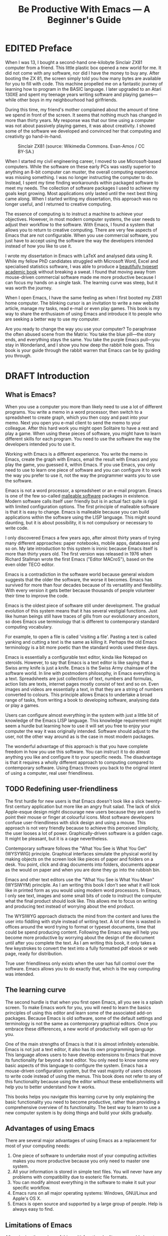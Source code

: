 #+TITLE: Be Productive With Emacs --- A Beginner's Guide
#+LaTeX_CLASS: ebook
#+PROPERTY: header-args :results silent
#+TODO: TODO(t) DRAFT(d) EDITED(e) | FINAL(f)
#+OPTIONS: todo:nil

* EDITED Preface
When I was 13, I bought a second-hand one-kilobyte Sinclair ZX81 computer from a friend. This little plastic box opened a new world for me. It did not come with any software, nor did I have the money to buy any. After booting the ZX 81, the screen simply told you how many bytes are available for you to fill with code. This machine propelled me on a fantastic journey of learning how to program in the BASIC language. I later upgraded to an Atari 130XE and spent my teenage years writing software and playing games---while other boys in my neighbourhood had girlfriends. 

During this time, my friend's mother complained about the amount of time we spend in front of the screen. It seems that nothing much has changed in more than thirty years. My response was that our time using a computer was not about passively playing games, it was about creativity. I showed some of the software we developed and convinced her that computing and creativity go hand-in-hand.

#+caption: Sinclair ZX81 (source: Wikimedia Commons. Evan-Amos / CC BY-SA.)
[[file:https://upload.wikimedia.org/wikipedia/commons/thumb/8/8c/Sinclair-ZX81.jpg/512px-Sinclair-ZX81.jpg]]

When I started my civil engineering career, I moved to use Microsoft-based computers. While the software on these early PCs was vastly superior to anything an 8-bit computer can muster, the overall computing experience was missing something. I was no longer instructing the computer to do. Instead, I spent my time finding workarounds within packaged software to meet my needs. The collection of software packages I used to achieve my goals kept growing. Most applications only lasted until the next best thing came along. When I started writing my dissertation, this approach was no longer useful, and I returned to creative computing.

The essence of computing is to instruct a machine to achieve your objectives.  However, in most modern computer systems, the user needs to adjust their workflow to the software. With Emacs, I found a system that allows you to return to creative computing. There are very few aspects of Emacs that are not configurable. When you use commercial software, you just have to accept using the software the way the developers intended instead of how you like to use it.

I wrote my dissertation in Emacs with \LaTeX and analysed data using R. While my fellow PhD candidates struggled with Microsoft Word, Excel and specialised statistics software, I was able to produce a [[http://hdl.handle.net/1959.9/561679][beautifully typeset academic book]] without breaking a sweat. I found that moving away from mouse-driven commercial software made me more productive because I can focus my hands on a single task. The learning curve was steep, but it was worth the journey.

When I open Emacs, I have the same feeling as when I first booted my ZX81 home computer. The blinking cursor is an invitation to write a new website article, manage my tasks, read e-mail or even play games. This book is my way to share the enthusiasm of using Emacs and introduce it to people who are seeking a better way to use my computer.

Are you ready to change the way you use your computer? To paraphrase the often abused scene from the Matrix: You take the blue pill---the story ends, and everything stays the same. You take the purple Emacs pull---you stay in Wonderland, and I show you how deep the rabbit hole goes. This book is your guide through the rabbit warren that Emacs can be by guiding you through. 
* DRAFT Introduction
** What is Emacs?
When you use a computer you more than likely need to use a lot of different programs. You write a memo in a word processor, then switch to a spreadsheet to create graph, which you then copy and past into your memo. Next you open you e-mail client to send the memo to your colleague. After this hard work you might open Solitaire to have a rest and play a game. When using these pieces of software, you might have to learn different skills for each program. You need to use the software the way the developers intended you to use it.

Working with Emacs is a different experience. You write the memo in Emacs, create the graph with Emacs, email the result with Emacs and you play the game, you guessed it, within Emacs. If you use Emacs, you only need to use to learn one piece of software and you can configure it to work the way you prefer to use it, not the way the programmer wants you to use the software.

Emacs is not a word processor, a spreadsheet or an e-mail program. Emacs is one of the few so-called [[https://malleable.systems/blog/2020/04/01/the-most-successful-malleable-system-in-history/][malleable software]] packages in existence. Modern software calls itself user friendly but is in actual fact quite is rigid with limited configuration options. The first principle of malleable software is that it is easy to change. Emacs is malleable because you can build applications within the software using the LISP language. This might sound daunting, but it is about possibility, it is not compulsory or necessary to write code.

I only discovered Emacs a few years ago, after almost thirty years of trying many different approaches: paper notebooks, mobile apps, databases and so on. My late introduction to this system is ironic because Emacs itself is more than thirty years old. The first version was released in 1976 when Richard Stallman wrote the first Emacs ("Editor MACroS"), based on the even older TECO editor.

Emacs is a contradiction in the software world because general wisdom suggests that the older the software, the worse it becomes. Emacs has survived for more than four decades because of its versatility and flexibility. With every version it gets better because thousands of people volunteer their time to improve the code.

Emacs is the oldest piece of software still under development. The gradual evolution of this system means that it has several vestigial functions. Just like human beings still have traces of gills from our evolutionary ancestors, so does Emacs use terminology that is different to contemporary standard computing vocabulary.

For example, to open a file is called 'visiting a file'. Pasting a text is called yanking and cutting a text is the same as killing it. Perhaps the old Emacs terminology is a bit more poetic than the standard words used these days.

Emacs is essentially a configurable text editor, kinda like Notepad on steroids. However, to say that Emacs is a text editor is like saying that a Swiss army knife is just a knife. Emacs is the Swiss Army chainsaw of the software world. In line with postmodern philosophy, in Emacs everything is a text. Spreadsheets are just collections of text, numbers and formulas, action lists are texts, internet pages mostly consist of text and so on. Even images and videos are essentially a text, in that they are a string of numbers converted to colours. This principle allows Emacs to undertake a broad range of tasks, from writing a book to developing software, analysing data or play a games.

Users can configure almost everything in the system with just a little bit of knowledge of the Emacs LISP language. This knowledge requirement might seem a hurdle but learning how to use it will set you free to enjoy your computer the way it was originally intended. Software should adjust to the user, not the other way around as is the case in most modern packages.

The wonderful advantage of this approach is that you have complete freedom in how you use this software. You can instruct it to do almost anything you like and configure it to your specific needs. The disadvantage is that it requires a wholly different approach to computing compared to contemporary software. Using Emacs throws you back to the original intent of using a computer, real user friendliness.
** TODO Redefining user-friendliness
The first hurdle for new users is that Emacs doesn't look like a slick twenty-first century application but more like an angry fruit salad. The lack of slick Apple-esque design might discourage new users because they are used to point their mouse or finger at colourful icons. Most software developers confuse user-friendliness with slick design and using a mouse. This approach is not very friendly because to achieve this perceived simplicity, the user looses a lot of power. Graphically-driven software is a golden cage. It might be pleasant, but it is a cage nevertheless.

Contemporary software follows the "What You See is What You Get" (WYSYWIG) principle. Graphical interfaces simulate the physical world by making objects on the screen look like pieces of paper and folders on a desk. You point, click and drag documents into folders, documents appear as the would on paper and when you are done they go into the rubbish bin.

Emacs and other text editors use the "What You See is What You Mean" (WYSIWYM) principle. As I am writing this book I don't see what it will look like in printed form as you would using modern word processors. In Emacs, I only see text, images and some small bits of code to instruct the computer what the final product should look like. This allows me to focus on writing and producing text instead of worrying about the end product.

The WYSIWYG approach distracts the mind from the content and lures the user into fiddling with style instead of writing text. A lot of time is wasted in offices around the word trying to format or typeset documents, time that could be spend producing content. Following the Emacs way will help you become more productive by worrying about the design of the document until after you complete the text. As I am writing this book, it only takes a few keystrokes to convert the text into a fully formatted pdf ebook or web page, ready for distribution.

True user friendliness only exists when the user has full control over the software. Emacs allows you to do exactly that, which is the way computing was intended.
** The learning curve
The second hurdle is that when you first open Emacs, all you see is a splash screen. To make Emacs work for you, you will need to learn the basics principles of using this editor and learn some of the associated add-on packages. Because Emacs is old software, some of the default settings and terminology is not the same as contemporary graphical editors. Once you embrace these differences, a new world of productivity will open up for you.

One of the main strengths of Emacs is that it is almost infinitely extensible. Emacs is not just a text editor, it also has its own programming language. This language allows users to have develop extensions to Emacs that move its functionality far beyond a text editor. You only need to know some very basic aspects of this language to configure the system. Emacs has a mouse-driven configuration system, but the vast majority of users chooses to write code instead of using the menus. This book does not refer to any of this functionality because using the editor without these embellishments will help you to better understand how it works.

This books helps you navigate this learning curve by only explaining the basic functionality you need to become productive, rather than providing a comprehensive overview of its functionality. The best way to learn to use a new computer system is by doing things and build your skills gradually.
** Advantages of using Emacs
There are several major advantages of using Emacs as a replacement for most of your computing needs:
1. One piece of software to undertake most of your computing activities makes you more productive because you only need to master one system.
2. All your information is stored in simple text files. You will never have any problems with compatibility due to esoteric file formats.
3. You can modify almost everything in the software to make it suit your specific workflow.
4. Emacs runs on all major operating systems: Windows, GNU/Linux and Apple's OS X.
5. Emacs is open source and supported by a large group of people. Help is always easy to find.
** Limitations of Emacs
After singing the praises of this multi-functional editor you would almost think that Emacs is the omnipotent god of software. As a matter of fact, some people have established the [[http://emacs.nu/][Church of Emacs]] as a mock religion to express their administration for the software.

Being a text editor, opportunities to create graphics in Emacs are limited. You can display images and integrate them with text, but Emacs has limited functionality to create or modify graphical files. If you need to create or edit images, then perhaps you should consider using GIMP (GNU Image Manipulation Program). Video content is unsupported and cannot be easily integrated with the text, other than hyperlinks to a file or web page.

Second disadvantage is that Emacs does not have a fully-operational web browser. There are packages to surf the web within Emacs, but they are quite limited in functionality.
** This Book
This book discusses how to use Emacs for almost everything except writing code. Although historically Emacs is a code editor and is still mainly used for this activity, it has evolved into a complete productivity platform. 

This book aims to be more than merely a manual on how to use Emacs as it also provides some advice on how to do these tasks. The text in this book is most certainly opinionated because it generally only discusses one method to achieve a certain task. Being malleable software there is almost always more than one way to achieve the same outcome.

The structure of this book is different to typical books about software. The chapters in this book describe how to undertake various tasks, such as writing prose, analyse numbers, publish ebooks and so on. Most books about software simply explain the functionality with some examples. The approach in this book will get you started faster and will hopefully quell the myth that Emacs is hard to learn.

The approach taken in this book is to use the vanilla GNU Emacs version with minimal modification. This approach helps to fully understand how Emacs works.
* DRAFT Getting Started
Before you can start create your new website, books, software, poetry or whatever else your creative mind wants to achieve, you need to understand some of the basic principles. This chapter introduces some basic terminology and skills you need to know to enjoy the remainder of the book.
** Installing Emacs
Emacs is available for the three most common desktop operating systems, Linux, Windows and OS X. Each of these systems uses different methods to install the software. The descriptions below get you started with installing Emacs.
*** Windows
*** Apple OS X
David Caldwell maintains the Emcas for OS X version.
*** GNU/Linux
All major Linux distributions contain a version of Emacs which you can install the same way you install all other software. In most Linux distributions, simply use the provided software installer and search for Emacs. 
*** Chromebook
The Google Chromebook computers are Linux computers in disguise. The latest version of the Chrome operating system can run Linux applications. Go to settings and activate Linux to start the installation process. You can install Emacs by typing =sudo apt-get install emacs25= in the command prompt.
*** Emacs versions
Given it malleability, there is no one version of Emacs. Spacemacs and Doom Emacs are popular versions that provide the user with a pre-configured experience. This book uses the plain vanilla GNU Emacs version 26.3 as a starting point.
** First steps
Let's start Emacs and delve into your new computing environment with some examples. Open your new Emacs installation and follow along. When Emacs opens for the first time, you are greeted by a splash screen. This screen gives access to a tutorial, a guided tour and the manual. You can follow these links at your leisure.

#+caption: The opening window of an un-configured Emacs.
[[file:https://upload.wikimedia.org/wikipedia/commons/b/b3/GNU_Emacs_26.2_screenshot.png]]

You can remove the splash screen by pressing =q=, which will take you to the scratch buffer. A buffer is a text that resides in the computer's memory. The scratch buffer is your personal scratch pad, which is enabled by default. This buffer is not automatically saved so only use it for taking temporary notes. The scratch buffer is wiped whenever you close Emacs, no questions asked. Emacs creates this buffer by default and it is always available as you cannot have no open buffer.

To find our what version you are using, open Emacs type =M-x emacs-version= and the result is visible in the minibuffer. This line is your first LISP command. To run this command press the Alt and x keys (command key on Apple), then type =emacs-version= and hit enter. The mini buffer at the bottom of the Emacs frame will show the result. The mini-buffer is the place where Emacs provides you feedback. If the version of your Emacs is lower than 26.3, then I suggest you upgrade your system because some of the functionality in this book might be different to how your system works.

The Alt key is called the meta key because when Emacs was first developed, keyboards were different. On Emacs documentation this is noted as =M= (meta) and =M-x= means you press the meta key and then the 'x' key. The remainder of the book uses this notation to indicate pressing the alt key. 

When you enter control x and then control f, you can open or create a file. In Emacs lingo this command is written as =C-x C-f= The mini buffer will now show the words =Find file: ~/= . In Emacs language, opening or creating a file is called 'finding' a file. This sequence of keys, called a key binding, will run the =find-file= function. This function either opens an existing file into a buffer, or it will create a new file and associated empty buffer. You can also type =M-x= and enter =find-file= to achieve the same result.

A buffer is the location where Emacs displays the text you are working on. An Emacs session can contain many buffers. In my workflow, I almost never close a buffer, so all my current projects are always available at my fingertips.

These are the two basic ways to ask Emacs to do something. You either execute a function with =M-x= and type the name of the function, or you can use a keyboard shortcut, such as =C-x C-f=. Later in the book you will learn how to create and change keyboard shortcuts.
** Configuring Emacs
There is no user who uses Emacs without changing the configuration. The biggest problem with Emacs is that some of the default settings can be a disincentive to use this powerful software. This section explains the basic principles of configuring Emacs. Throughout this book, you will learn new ways to configure this system so you can build your personal setup step by step.

Let assume you want to prevent the splash screen from appearing next time you start. To achieve this , you need to modify the 'init file'. This file, named =init.el= is located in the =.emacs.d= folder and it is the central configuration file that turns Emacs into your bespoke personal digital assistant. Emacs creates this folder when you first start it as a place to store configuration data. 

Emacs also recognises other files as the init file. Many books and websites refer to the =.emacs= file in your home folder. Using the =init.el= file in your =.emacs.d= folder is the preferred method because it keeps all your Emacs configuration in one location.

To create a new init file, type =C-x C-f= and enter =.emacs.d/init.el= in the mini buffer at the bottom of the screen and hit enter. If this file already exists, then Emacs will open it. If this file does not exist, then Emacs will create an empty buffer.

The init file is written in the Emacs LISP language. You will need some rudimentary skills in this language to optimise the configuration, which you will learn as you read this book. If you like to never see the splash screen again when you start Emacs, then write the following lines in your newly created file:

#+BEGIN_SRC emacs-lisp
;; Emacs configuration file

;; Hide splash screen
(setq inhibit-startup-screen t)
#+END_SRC

The first two lines start with two colons which means that these lines are comments to help the reader understand what comes next. Emacs does not execute lines. The second line is Elisp code to inhibit the startup screen from showing. This code sets (=setq=) the variable =inhibit-startup-screen= to true (=t=). If you do want show this screen then set the variable to =nil=. This is one of the quirky aspects of Emacs LISP as you might expect the opposite of true to be false. 

Save the file with the =save-buffer= function (=C-x C-s=) and you are done. To exit Emacs you run the =exit-emacs=  function with the =C-x C-c= shortcut. The next time you start Emacs the splash screen will no longer appear. You have just taken your first step into developing your personal Emacs configuration file.

Your init file will steadily grow as the ultimate form of computing self-expression. Many Emacs users share their init files on the Internet to show other users how they make their software work for them. Copying and pasting snippets from these shared resources is a productive way to quickly learn to use Emacs.

Several authors have published starter kits with complex prefabricated init files for beginners. While these starter kits sound like a great idea, it is best to create your own configuration step-by-step so you fully understand what is inside it. This book teaches you how to create an init file one step at a time.
** Play Emacs like an instrument
A main hurdle for the casual user is that to use Emacs effectively, you need to memorise the many keyboard shortcuts and commands. The vast majority of functions are available through a menu structure that can be accessed with a mouse, but most experienced Emacs users prefer to use the keyboard shortcuts. 

Using the keyboard is a much faster and more versatile way to instruct your computer what you want it to do. Minimising the amount of time you use your mouse is also reduces the risk or Repetitive Strain Injury. Emacs can, by the way, be controlled with a mouse as it does have drop-down menus by default. This book will, however, encourage purely keyboard-driven operations.

For modern computer users it might seem strange to ditch the mouse, but there are some great advantages to use the keyboard over the point-and-click method. If your hands don't have to move away from the keyboard to grab the mouse and find the appropriate icon, you will be a lot more productive. After only a short while, the complex keyboard shortcuts will become part of your muscle memory, allowing you to very quickly produce your creative content.

Emacs is so old that it was used in a time when keyboards did not have arrow keys. Also functionality, such as copying, cutting, pasting and undo work different to what the average computer user is used to. As most users are accustomed to using arrow keys to move around and select text, use control Z to undo, control C to copy and so on. Most software uses these keyboard shortcuts as it is a standard set by IBM in 1987. Emacs existed before the Common User Access (CUA), so it has its own conventions.

If you like to enable CUA-mode, then add the following line to your init file. You can run all lines in the init file with =M-x eval-buffer=, so you don't have to restart Emacs. 

#+begin_src emacs-lisp
;; CUA mode
(cua-mode t)
#+end_src

While you can instruct Emacs to enable CUA-mode, it is best to learn to write text the Emacs way because it provides additional functionality. When I first started using Emacs, it was the first option I enabled. It will, however, conflict with some other Emacs functions. I also found that taking the effort to learning the original Emacs copy, cut, paste and undo functions will provide you with greater powers. More about this in the next chapter.

Probably the most important keyboard shortcut to learn is =C-g=, which quits whatever you are doing. You can also hit the =ESC= key three times to escape from a wrong command.

The message of this section is to embrace the keyboard way of doing things. It will make you  more productive and gives you perfect control over your system. In the words of Swiss Buddhist monk Alain M. Lafon, working with Emacs is like playing an instrument. Learning about keyboard shortcuts is like learning chords. It will sound a bit clunky at start, but after some practice you will become a virtuoso.
** Buffers and files
All texts that you create with Emacs are stored in buffers, which you can store as a file. Emacs buffers and files are related but yet they are separate entities. A buffer can become a file and a file can become a buffer.

This cryptic statement basically means that you work in buffers, which are unsaved files.

In Emacs language,

When Emacs open a file it is stored in a buffer.
** Frames and Windows
When you open Emacs without any configuration, it will display a single window within a frame. This terminology is the reverse of other software and is one of the many vestigial words in the Emacs vocabulary.

You can change the number of windows and their configuration in a frame with three basic keyboard shortcuts:
- =C-x 1=: Maximises the current window.
- =C-x 2=: Split the current window horizontally in half
- =C-x 3=: Split the current window vertically in half

When, for example executing these three commands in succession, the frame will have three windows with all the same buffer. Two windows side by side, on top of a wider window on the bottom. To remove the active windows, use the =C-x 0= shortcut. If you add this to the previous sequence, your screen will now be spilt horizontally in half. You can keep splitting windows until they become to small o display information.

To move between windows, use the =C-x o= key binding. This will move the cursor in clockwise fashion around the windows. This can be a bit clumsy if you use a lot of open windows.

This functionality is further discussed in the later chapters to show how you can configure your screen top optimise productivity.
** Package Repositories
The real power from using Emacs comes from the thousands of packages that are available to extend its functionality.
*** ELPA
GNU ELPA is the official GNU Emacs package repository. It's the only one enabled by default, which means that it has the greatest reach. At the same time, submitting a package there is a bit of a hassle and requires an FSF copyright assignment, which means it has a relatively limited selection of packages.[REWRITE]

*** MELPA (Milkypostman’s Emacs Lisp Package Archive)
#+BEGIN_SRC emacs-lisp

#+END_SRC
*** GitHub
** Themes
Personal tastes are beyond disputation, especially concerning colours. When it comes to working on a computer, some people like dark background while other people prefer the more common light background. To change a theme in Emacs

When you type =M-x customize-themes=, Emacs switches to a buffer named *Custom Themes*. From there you can select a theme and hit enter to use it in your current session. If you like your chosen theme, then type =C-x C-s= to save it to your configuration file.

Emacs ships with several pre-installed themes. If you like to test different ones, you can download them from the various package repositories or GitHub.
** Org Mode
Just like many other Open Source packages, such as $/LaTeX$ and R, a massive library of packages is available to help you being productive. Although Apple is credited for inventing the App Store, it was really developed by open source communities.

One of the most often used packages is Org Mode. This Emacs extension helps you to manage your projects and actions and is a great text editor to develop a personal Wiki, write papers and books or websites. Much of the content of this book revolves around Org Mode.

Now that you have completed this dry chapter, you can reward yourself with a game of Tetris. Type =M-x tetris= to have some fun and see how Emacs can also become a productivity drain.
* TODO Getting Things Done
:NOTES:
- [[https://emacs.cafe/emacs/orgmode/gtd/2017/06/30/orgmode-gtd.html][Orgmode for GTD]]
- Scheduling a task to a date is to commit your recalcitrant future self.
- [[https://karl-voit.at/2020/01/20/start-using-orgmode/][UOMF: How to Start With Emacs Org Mode]]
:END:
** The Quest for Productivity
Methods to increase your productivity a dime-a-dozen on the internet. In our time poor world, everybody seems to want to cram more stuff into their day. Judging by the abundant literature, you can become so productive that "getting things done" only takes a "four hour work week". We achieve these almost magical powers by learning from the "habits of highly effective people" who seem to "eat frogs" for breakfast. A whole library of books with advice on how to get more from your time are published each year. In the wake of all this great advice, developers release a plethora of software to help you become more productive. From software behemoths such as Microsoft's OneNote to mobile apps such as Todoist, the market is saturated with solutions.

In spite of this bonanza of books and apps to increase your productivity, everybody is still looking for the one killer method that will solve all your problems. On social media networks, people often discuss their quest for a more productive life. These discussions revolve around either the perfect method or the perfect applications.

The ongoing quest for the perfect application is a big productivity sink because learning new software and moving your information from one to the another system does not make you productive. Just like many other people, I have wasted a lot of time thinking about productivity and trying various methods and apps, rather than just getting hings done. The biggest secret to getting things done is to simply buckle yourself in and do them. Remember, creative geniuses such as Rembrandt, Newton or Frank Zappa never used productivity hacks or software to manage their time.

This is a slightly unfair statement because productivity in the twenty-first century is very much related to creating digital products in the form of software, text, music and film. Using software to manage your creative process is therefore an essential part of the contemporary creative process.

The good news is that your search for the killer app is over as soon as you start using Emacs. This book explains how to use this amazing piece of software in the most simple terms. This book is essentially a journal of my journey into the world of Emacs. When I started to learn how to use this software, I documented what I learnt as I progressed, which eventually became the content of this book. This book is an example of what Emacs can do as it is written, designed and typeset in Emacs, using the Org Mode and \laTeX packages.

The majority of Emacs users are software developers and a lot of literature about this software is written from this perspective. This book is written from a more generic perspective and is suitable for anyone who wants to find a solution to manage their projects and write websites, articles or books.

This book also is different to other Emacs books because it does not focus on functionality but on outcomes. Whenever I read traditional computing books it takes me a while to put what I have learned in practice because these books often just provide lists of functions you can perform with the software. This chapters in this book start with goal and then explain how to achieve this with Emacs. Reading this book teaches you enough to start writing articles and books, manage projects and actions and undertake other creative projects.

This balisook is not a comprehensive manual of Emacs but an opinionated description of how to achieve a series of tasks. The text in this book is opinionated because it describes only one or two ways of achieving each objective. The flexible nature of Emacs provides many ways to achieve the same thing. This freedom is both a strength and a weakness. This book aims to shorten the learning curve as much as possible so that you can become creative and productive. If after reading this book you like to know more detail, then I highly recommend you read other books such as /Learning GNU Emacs/ by Debra Cameron, /Mastering Emacs/ by Mickey Petersen or the built-in Emacs manual.

Emacs is one of the most versatile pieces of software imaginable. When you work with Emacs you literally have everything you need at your fingertips. Some users jokingly state that their operating system is merely a means to be able to use Emacs. The multi-functional design of Emacs comes at a price. The learning curve is steep and there are limited graphical interfaces. Once you conquer these hurdles, a world of productivity and computing bliss awaits. This book aims to make it as easy as possible for you to enter into the Emacs universe and start using your computer the way it was intended.

** The Productivity Quest
The quest to become more productive has become a popular past time. Millions of people around the world struggle with the demands of life in the twenty-first century and they constantly look for ways to cram more activities into their day. Self-proclaimed productivity gurus have published piles of popular books about methods to get more done in your limited available time.

All these methods boil down to three basic principles: set a goal, define the actions to achieve that goal and undertake these actions. These principles might sound simplistic, but it is the basic truth. The plethora of methods merely discuss different ways on how to manage these three steps effectively and efficiently. A central theme of these methods are means to process the enormous amount of information that people are exposed to every day.

In the slipstream of the productivity gurus, software developers have released many apps to manage the information stream of our daily lives. The internet contains many stories about people who moved from one application to the next, in search of the perfect way to manage their projects and tasks. I was one of those people, until I started using Emacs.

Org Mode is an ideal system to help you getting things done. The Org Mode package not only allows you to write prose and code, it is an excellent tool to manage projects, actions and diaries. As with any other Emacs package, it provides virtually unlimited freedom to implement your favourite method to get stuff done. This chapter shows how to use Org Mode to manage your projects and tasks, loosely based on David Allen's /Getting Things Done/ (GTD) method. David Allen describes iterative five steps to become more productive:

1. /Capture/: Empty your mind
2. /Clarify/: Describe what it all means
3. /Organise/ Place it where it belongs
4. /Reflect/: Reflect on your progress
5. /Engage/: Take action
** Capture: Empty your mind
One of the reasons we are often not as productive as we like is because our minds are filled with issues. When our brain is full of thoughts about what we should be doing, we start to worry about how busy we are instead of doing the thing we need to do. David Allen says that "Our minds are for having ideas, not for holding them".

Before the invention of writing, people used to remember everything. People in these, by definition, prehistoric cultures memorised sacred texts and epic poems such as the Iliad or the Maharabata. Their memory was aided by turning these texts into songs. Australian Aboriginals until recently used complex songs to remember their mythology and knowledge of the world. Remembering songs is much easier than any other text. Think about how many song lyrics you can remember flawlessly but struggle to keep a shopping list in your mind.

David Allen is right when he said that the mind is for having ideas. The age of writing has freed our minds from being a storehouse of factual knowledge to a creative machine. The development of humanity accelerated when writing allowed people to free their mind from facts and use that brainpower for creating new ideas.

The first step to getting things done is to empty your mind. This is not a Buddhism-inspired quest for enlightenment, but a simple technique to help you focus. A brain only has a limited capacity as we can only have one thought at a time. When your brain is full of thoughts about what you should be doing, creative and productive thoughts are suppressed. The other problem with keeping ideas in your head is the risk that they will disappear. I am sure you all recognise the experience of having the most wonderful idea when enjoying your morning shower, but half an hour later you are unable to recall your gem. This section explains how to download your brain into Emacs so that you can convert this information in a powerful project management tool.

Start the process by creating a new Org file (=C-x f=) and give it a recognisable name. Any file name is fine, as long as it ends in =.org=. Start each item with one asterisk and write whatever it is you need to do soon, in the near future or something you would like to do in the future. 

As you write your list, include everything you can think about. From the simplest task to your life's most ambitious goal. Don't worry about structure or order, you will organise this list into a usable form later. The main point is to get this information out of our head and into Org Mode. The first part of your list might look something like this:

#+begin_src org
\* Pay phone bill
\* Write a book about Emacs
\* Book summer holiday
\* Pay gass bill
\* Learn Latin
\* And so on ...
#+end_src

For the next twenty-five minutes, focus only on this task and write down everything that is in your head. Don't multitask and give this activity your undivided attention. Multitasking is the enemy of productivity because our brains can only focus on one intellectual activity at a time. The fact that magicians can so easily fool people illustrates why multitasking is a fool's errand. Perhaps listen to some instrumental music to keep you focused.

Don't spend any time thinking about these tasks. Don't worry about when you'll need to do it or in what order they need to be done just yet. Ensure that your mind is empty by the time you complete your list. If the list only has about a dozen items, then your list is not complete. For most people, fifty actionable items, projects and fuzzy goals are not unusual. If you are overwhelmed by the list then don't shoot the messenger as it merely reflects your life. If it takes you longer than twenty five minutes to empty your mind, then take a five minute break and start again.
*** Org Capture
Once you have completed 

Imagine you are in a boring meeting and are wading through your emails to make the most of your time. You keep your auditory system trained on what is being said and every now and then something interesting needs to be noted down. With most computer system taking note while you are doing something else would require several steps.

With Emacs you can take notes without loosing your train of thought. You hit =C-c c= and the Org Capture buffer appears. You take the note, store it and continue with responding to your emails without much hassle.

The Org Capture functionality is without doubt one of the most productive functions that comes shipped with Emacs.  org Capture functionality is extensive and this section only explains a very basic use case. In the [[Getting Things Done]] chapter adds some more use cases.

-> Shopping list
** Clarify: Process what it all means
You'll notice that some tasks are simple quick wins, like paying a bill, while others require you to undertake a whole range of smaller tasks, such as writing a book. These larger tasks are projects and will need to be broken down in smaller tasks at a later stage.
*** Structure
*** Keywords
Org mode can assign keywords, such as TODO or DONE to each heading. To assign a keyword, press =S-left= or =S-right= to cycle through the workflow. This functionality causes Org Mode to block selecting text with the shift and arrow keys as defined in the Common user Access. You can also change the keyword with =C-c C-t=.

The list of keywords defaults to TODO and DONE but you can add your own sequence of keywords to your liking. You can set this sequence for the current buffer or for all Org Mode files by default.

You can set your workflow to, for example: TODO, WAITING, DONE, CANCELLED. When writing a book, I set my keywords to TODO, DRAFT, EDITED and FINAL. Any workflow is possible. The keywords are traditionally written in capitals, but that is not a requirement.

To set the keywords for the current buffer, add a line that starts with =#+TODO:= to the top of the buffer, followed by the keywords. Press =C-c C-c= to activate this setting. This is the line I use when I write a book or article: =#+TODO: TODO(t) DRAFT(d) EDITED(e) | FINAL(f)=.

The letters between parenthesis are shortcut keys for the =org-todo= function (=C-c C-t=). When your entry has these shortcuts, you can change the keyword using a popup menu. All entries that still need to be done are marked in red and entries after the vertical bar indicate a completed state, which are indicated in green.

To change the workflow for all Org files without a custom setting, you need to add an entry to your init file or customise the =org-todo-keywords= variable using the menu. This is the line I use in my init file:

#+BEGIN_SRC emacs-lisp
  (setq org-todo-keywords 
        '((sequence "TODO(t)" "WAITING(w@)" "PARKED(p)" "|"
                    "DONE(d)" "CANCELLED(c@)")))
#+END_SRC

If you use action keywords in an article or book that you are writing, it will look a bit silly if these are added to any export files (chapter x). Add =#+OPTIONS: todo:nil= to the start of your file to prevent Org Mode from exporting the keywords, dates an other technicalities.
*** Tags
Org Mode can enhance headlines with tags. Many productivity systems use tags to provide context to individual tags. In Org Mode, you can press =C-c C-q= to add a tag to the current heading. You are prompted to provide a tag, which is then added to the end of the header between colons. Each heading can have multiple tags. 

To create a library of tags

=#+TAGS: chores(c) www(w) emacs(e) shopping(s)= 

When you use

Tags are inherited by all headlines at a lower level than the one you assigned it to. 

*** Checklists
The list functionality for Org Mode (chapter x) can be extended with checklists. 
To convert a heading to a list item, or vice versa, use =C-c C--= or =C-c C-*=. You can check or uncheck the item by pressing =C-c C-c=. If you are at the end of an existing checkbox and hit =MS-enter=, then the next item will also be a checkbox, just as is the case with heading keywords.

Just like lists, the checklist can be indented. This functionality is useful when you need to undertake a series of minor actions as part of a larger action and don't want to create items that appear in your agenda.

Org Mode can also record you progress. If you add =[1/1]= at the end of a heading or list item, the system will count the number of completed artions. If you add the =[%]= template, Org Mode will calculate the percentage of list items that are completed.
*** Scheduling
The keywords that you 

To schedule a task press =C-c C-s=. A calendar appears from which you can select a date. Select a date using the shift and arrow keys. To move by month, use the lesser than and greater than signs. You can enter a time or a time period and hit enter to activate the scheduled date and time. Add a deadline to a task with =C-c C-d= and select the appropriate date and optional time.

You will now see SCHEDULED or DEADLINE and the relevant time written under the heading of the current subtree. The scheduled date is the date that the action will commence. A deadline is the date an action needs to be completed. 

These dates are the same order as you organised your file, but not necessarily in a chronological order. With Org Mode, your to-do items form a database that can be queried with the agenda view. To add the current file to the agenda, use =C-c ]=, or modify your init file by setting the =org-agenda-files= variable as shown below. You can have as many agenda files as needed.

#+BEGIN_SRC emacs-lisp
(setq org-agenda-files (list "~/work.org"
                             "~/school.org" 
                             "~/home.org"))
#+END_SRC

After you added your Org file to  the agenda list, you can view this week's tasks with =C-c C-a=. This will show a list of option. Select =a= to view the default agenda. More about the agenda in the section on reflecting on progress.

Deadlines and scheduled dates are functionally different. The agenda will show future deadlines fourteen days in advance. You can changes this for individual deadlines by adding a negative time after the date. For example, this syntax will notify you of a pending deadline fie days in advance: =DEADLINE: <2018-12-29 Sat -5d>=.

One of the major mistakes that people who write To-Do lists make is that they assign deadlines to tasks that don't actually have one. Adding a scheduled date or deadline to each task will flood our lives with tasks that will only cause you stress because there is so much to do. The fine art of being productive involves scheduling your tasks sensibly so you focus on what is needed and don't get overwhelmed by all the things you need to do in the future.
*** Recurring tasks
To convert a scheduled task into a recurring task you need to add the frequency to the timestamp. To covert a task to a weekly task, add =+1w= after the day of the week, for example:

=SCHEDULED: <2018-11-25 Sun +1w>=



When you now change this task to completed, Org Mode will log the changes and increment the scheduled date by one week and revert the keyword to the first in the list. 

When a task was scheduled more than one week ago, the new data will still be in the past. This happens when you have a weekly task that you forgot to do. You can either complete the task again, or convert it to a .... Using two plus signs will move the task one week after the completion date.

For tasks that need to be repeated a certain time after you completed the last instance, for example changing batteries, use two plus signs:

=SCHEDULED: <2018-11-25 Sun ++1w>=

Marking this entry as done 

=SCHEDULED: <2018-11-25 Sun .+1w>=

If you need both a repeater and a special warning period in a deadline entry, the repeater should come first and the warning period last: =DEADLINE: <2005-10-01 Sat +1m -3d>=. 

** Organise: Place it where it belongs
*** Refile

*** Archive
** Reflect: Reflect on your progress
*** The Agenda
When you do your writing in Org Mode, as described in chapter *, you can easily add action items to each of the headings.

When you then add the document you are writing to the list agenda files by pressing =C-[=, all actions related to your writing project that have a deadline or scheduled date will appear in your agenda. This method creates a very organic link between your work and your todo list without having to switch applications.

- [[https://www.youtube.com/watch?v=u00pglDfgX4&index=7&list=PLVtKhBrRV_ZkPnBtt_TD1Cs9PJlU0IIdE][OrgMode E02S02: Agenda view (advanced) - YouTube]]



*** Todo list for current buffer?

** Engage: Take action
The one thing Emacs cannot do for you is to undertake the actions on your list. Emacs cannot write code or prose for you. Ecmas can, however, help you doing tasks by keeping track of your time.
*** Keeping track of time
I occasionally lecture marketing at the La Trobe University MBA. To get paid, the university requires me to keep a time sheet. Recording a time sheet often involves guesswork because keeping the exact times when you start and stop an activity can be a time-consuming task in itself. Org Mode makes recording the amount of time you spend on a task very easy.

As soon as you start working on a task, you can start the clock with the =org-clock-in= function (=C-c C-x C-i=). When you start this function, a logbook is added to the heading in which you are working. The =org-clock-cancel= function (=C-c C-x C-q=) removes all trace of a clock in case you started it by accident. If you are so busy working away that you forget which task is currently clocked the use the =org-clock-goto= function (=C-c C-x C-j=) to jump to the task at hand. The clock is stopped when you change the status of the action to DONE or when you initiate the =org-clock-out= function (=C-c C-x C-o=).

The keyboard shortcuts for keeping time are easy to remember. All shortcuts start with =C-c C-x=, followed by control:
- =i=: Clocking in
- =q=: quit the current clock
- =j=: jump to the current clock
- =o=: clock out

#+BEGIN_SRC TEXT
:LOGBOOK:
CLOCK: [2018-09-16 Sun 20:12]--[2018-09-16 Sun 20:26] =>  0:14
:END:
#+END_SRC

Org Mode can summarise all clocked actions in a buffer using a clock table. The =org-clock-report= function (=C-c C-x C-r=) displays the clock table. By default the table only summarises the first two levels. The first line of the clock table defines the properties of the table. The =:maxlevel= variable defines the levels that need to be reported. As you can see in the example below, all time for a subtree is also accounted for in the higher trees.

#+BEGIN_SRC TEXT
#+BEGIN: clocktable :scope file :maxlevel 3
#+CAPTION: Clock summary at [2018-09-16 Sun 20:34]
| Headline                   | Time |      |      |
|----------------------------+------+------+------|
| Total time                 | 0:15 |      |      |
|----------------------------+------+------+------|
| Getting Things Done        | 0:15 |      |      |
| \_  The Agenda             |      | 0:15 |      |
| \_    Keeping times sheets |      |      | 0:15 |
#+END:
#+END_SRC

You can build the clock dynamically as you add actions to your project. The clocktable recognises many variables to fine tune how you report the time clocked in the

This section only describes the basic functions and the [[https://orgmode.org/manual/Clocking-work-time.html][Org Mode manual]] describes all possible commands and variables in detail.
*** The Pomodoro Technique
Being more productive doesn't mean getting more done in the same amount of time. Productivity means getting more of the right things done.

One of the greatest risks to completing actions that contribute to your goals are the many distractions of contemporary life.

One popular and deceivingly simple way to retain your focus is the Pomodoro technique. The principle is

This technique will obviously only be effective if you work in a distraction-free environment.

You can easily use this technique with the Org Pomodoro package by Arthur Leonard Andersen. Install the Org Pommodoro package via =M-x package-install RET org-pomodoro=.

=C-c p=

To use this package, move the cursor to a task you are working on. When you start the org-pomodoro function, the task will be clocked-in. A clock will appear in the status bar at the bottom of he screen. After the countdown reaches zero, Emacs plays a bell and a five-minute break period starts. Every four breaks, a long twenty-minute break is started.
0450 537 730
0477 988 677

*** Mobile Apps
Org Mode does come with a native mobile application, which is frankly quite hard to configure. I use the

** Further Resources
This chapter only provides an introduction into organising your goals, projects and activities with Org Mode. This software has more than four hundred configurable variables every user has a different way to organise their life.
*** My Approach
My own system is that I collect most of my thoughts in a paper notebook, which I review once per week to transfer anything worth keeping to the relevant Org Mode files. A paper notebook still has my preference over doing everything on my laptop - there is no need for batteries, it works in direct sunlight and I can easily combine text and graphics. Writing longhand has a contemplative quality I have not been able to replicate with taking electronic notes.

I maintain two Org Mode files with action items: one for work and one for my private activities. I also maintain an Org File for each of the three areas of interest I maintain, being my profession, my interest in the humanities and magic tricks. These five files form the core of how I manage my activities.

Org Capture helps me to collect any random thoughts or action ideas. These thoughts are placed under the Inbox heading in one of my two GTD files.
**** GTD
- TODO, WAITING, PARKED, DONE, CANCELLED
- Heading level 2 DONE and CANCELLED are archived
- Only next and scheduled tasks in a project have a TODO keyword
- Scheduled dates for planned actions
- Deadlines for imposed dates
- All else heading only
**** Files
- Each written project has a separate file
  - Org files for books and articles
    - Contain separate TODO structures and all relevant notes
  - Fountain files for scripts
  - R files for code

Each of my 
*** Online Resources
For a very thorough introduction to using Org Mode to getting things done you should watch the YouTube videos produce by Rainer König from Bavaria in Germany. His detailed [[https://www.youtube.com/playlist?list=PLVtKhBrRV_ZkPnBtt_TD1Cs9PJlU0IIdE][Getting yourself organized with OrgMode]] series of videos cover everything you need to know to get yourself organised.
** Final thoughts
At the end of all the thinking, writing lists in Org Mode and setting goals, the only way to be productive is to actually do the work. Emacs can facilitate the creative and productive process, but it cannot do the work for you. Besides the software in your computer, also he software in your mind needs to be configured:
- Inspiration
- Motivation
- Discipline

Before you can be productive you need to know what it is you like to achieve and have original ideas about what that looks like. Emacs can help you with this part as the structured repository for your ideas. And if you are lacking inspiration and need some temporary reprieve from your hard work then use =M-x tetris= to help you relax. Although going for a walk is perhaps a more wholesome option.

Motivation is the key to being productive. Many people set goals because the believe that they want to be a great writer or that they want to become rich and famous. Without motivation, these goals are useless. A passion without action is merely a hobby. When you set yourself personal goals, but struggle to be motivated then perhaps they were not the correct goals to begin with. Many of our self-imposed goals don't follow our internal desires but derive from external expectations. Be brave enough to cancel a project if you fail to motivate yourself. Ask yourself why you set this goal in the first place and perhaps you'll find out that it was not a good plan in the first place.

Discipline is the last ingredient of a productive life. What many people forget when they try to be more disciplined is that taking a break is as important as doing the work.

The many books about productivity all promise to solve your woes by introducing hacks and tricks to help you do more with your time.

Before we can decide that we are productive, we first need to know what that means. How can we distinguish between a productive and an unproductive action? My personal definition of a productive action is any activity that contributes to an objective. This definition allows

Emacs can help you taking the
#+end_example
* TODO Researching
Org Mode is a very versatile major mode that by itself is worth the effort of switching to Emacs. I use Org Mode for almost all Emacs activities. Most of my org files are pages full of notes about various topics. These files form a personal wiki with links between topics, images, external resources and whatever else I want to dump into an organised chaos.

This chapter explains the basics of using Org Mode as a tool to organise your mind. The Getting Stuff Done chapter explains how Org Mode can also be used to manage projects and actions.
** Minimal setup
Before you can use org Mode effectively you should set some default keyboard shortcuts that are not defined at startup. The Org Mode manual recommends the following configuration for your init file. I strongly recommend using these defaults because they are often referenced in documentation.

#+BEGIN_SRC emacs-lisp
;; Default Org Mode Keyboard shortcuts
(global-set-key "\C-ca" 'org-agenda)
(global-set-key "\C-cb" 'org-iswitchb)
(global-set-key "\C-cc" 'org-capture)
(global-set-key "\C-cl" 'org-store-link)
#+END_SRC

The Getting Stuff Done chapter discusses the org-agenda function. The =org-iswitchb= function (=C-c b=) makes switching to another Org Mode buffer easier by hiding any other type of buffer in the choice menu. The org-capture function (=C-c c=) provides powerful options to capture and store information. Lastly, the the org-store-link (=C-c l=) function helps to create new hyperlinks to internal and external sources. The last three functions in this list play an important role in converting Emacs into your private version of Wikipedia.
** Basic Principles
Org Mode uses a hierarchical structure to organise your text. This structure is composed of headings of increasing depth. Each heading starts with one or more asterisks. In Org Mode, a subtree is a heading plus all its subordinate text and subheadings. When you write a book, the first level could be a chapter, the second a section and so on. You should view the system of hierarchical headings as a mind map. Every level can branch out into one or more lower levels. Using these headings, Org Mode is a flexible way to organise your mind.
*** Organise your text
You can change the depth of the heading and associated text by adding or removing asterisks, but much easier is to use =M-left= or =M-right=. Moving a heading is easily done with the =M-up= and =M-down=.

The arrow keys only allow you to move a heading around within the boundaries of its current top level heading. If you like to move a heading to another headline, then you can use the refile command with =C-c C-w=. You will see a menu in the minibuffer where you can select the new heading the subtree will move to. The refile function can also move subtrees to another file, which will require some configuration.

Another method of moving a subtree is to cut and paste the text. Use =C-@= to mark the whole subtree you are currently in. You can now copy or cut and paste the text to another location.

Social media about Org Mode often discusses the various ways you can spread your information across different files. When you are starting with Org Mode, I suggest you just use on file and build it until it becomes too large. Many people worry to much about developing classifications for their knowledge and end up with a lot of empty bits.
*** Focus
Org Mode files can quickly become quite large and you can focus your view with the tab button. When You stand on a heading and press tab, the text under the heading collapses and you see an ellipse (=...=) at the end of the heading. The three dots indicate that the content of the heading is hidden. Pressing the tab button once hides all text under the heading, pressing it again shows only the headings and pressing a third time reveals all text. Using =S-TAB= changes the visibility of text for the whole document.

[special function]
*** Lists                                                           :lists:

** Personal Wiki
A Wiki is a document that multiple people

A personal Wiki is a
** Hyperlinks
One of the main characteristics of a Wiki
Org mode documents can contain a lot of different types of links
*** Internal links
*** External links
*** Internet links
If you need to write notes about something you read, heard or saw on the internet, you can copy and paste the URL of the page as a link. Type =C-c C-l=, paste the link into the mini buffer, hit Enter and type the name of the link and close with Enter.

The =org-cliplink= package makes this process a little simpler. When you press =C-x p i= (the standard key binding),  Emacs retrieves the name of the web page and creates a link with that name. If you like to change the name of the link, then go there and press =C-c C-l= to edit the details.
*** Other links
When you write about a journal article with a DOI number (Document Object Identifier), simply type the =doi:= followed by the number, e.g. doi:10.21139/wej.2017.008. The link is automatically created and will take you straight to the journal article page.

** Searching your knowledge
** Capture ideas

** Moving stuff around
** TODO Surfing the Web
Emacs also comes shipped with a simple web browser. 

To start browing use =M-x eww enter= and add a web address or search term.

* DRAFT Writing Prose
We have covered a great deal of Emacs functionality. Now it is time to start creating products to share with the world as the result of our planning and research. This chapter discusses how to write long-form text with Emacs. The next chapter describes how to share your text with the outside word as a website, book, article or presentation.
** TODO What You See is What You Mean
Before we had computers, almost all text was produced with typewriters that had one font, pictures had to be drawn or literally cut and pasted from another source. In the old approach, producing the content and formatting the final result were separate activities. The writer would type the text and the designer would arrange the typesetting. Although mechanical typewriters have limited capabilities, they do have the advantage of keeping you focused on the text. 

#+caption: Olivetti typewrite (Photo: LuigiB2302).
[[file:images/olivetti.jpg]

Modern word processors use a What You See is What You Get (WYSIWYG) approach. This means that whatever you see on the screen is what your final printed or electronic product will look like to the reader. This is certainly a technological step forward that seems a better way. The problem with the WYSIWYG approach is two very different tasks are merged into one. People who use modern word processes can wast vast amounts of time formatting documents, which distracts them from producing content.

Emacs is a plain text editor. This means that what you see on the screen is not the way the end product will look. Text editors use a What You See is What You Mean approach. As I am typing this text in Emacs, I see the image of the typewriter and the text. But the image on my screen is not the same as what you are seeing now. 

Text editors use markup languages to write text. This means that the words on the page are mixed with small bits of code to instruct the computer how to format a text. The most famous markup language is HTML, which drives the World Wide Web. \LaTeX is another popular system to write and typeset books and articles. It is popular with scientists and many journals accept it as a submission format. Markdown is a simplified markup language that minimises the amount of code in your text. Emacs has major modes for each of these systems, but you only really need to learn one

Org Mode is a universal markdown language

** Line Wrapping
To enable visual line wrapping

=(global-visual-line-mode 1)=

:NOTES:
How to write text in Emacs, focusing on Org Mode, introducing other modes.
:END:
** Introduction
Microsoft Word has dominated the writing world for several decades now. When I started my career, everybody used Wordperfect on a simple text screen with a blue background. ** limited formatting shown on the screen. When Microsoft released the first version of Word with its What You See is What You Get (WYSIWYG) philosophy, everybody quickly switched over.

Before I started writing in Emacs Org Mode I used a range of word processors and most recently Scrivener. This chapter shows how you can use Emacs and Org Mode to write different types of text with the same, if not better functionality than the more popular alternatives. I use Org Mode to write this book, I also use it to write blog articles, journal articles and research notes.
** Writing text
Being a text editor, writing text is obviously the core activity for Emacs. Not all texts are the same and this chapter

To start a new text simply type =C-x C-f=.

After you give this command, Emacs will ask you to type in a name in the mini buffer. Fow now, use

You now start typing whatever it is you like to type.
** Writing Modes
One of the principles in postmodern thinking is that everything is a text. The core principle of these words is that there are no certainties, only interpretations. Interestingly, a guiding principle of Unix-based operating systems is that everything is a text file.

This deep philosophical principle applies to Emacs because very text file needs is interpreted. Emacs can interpret different text files in different ways by using major and minor modes.

A major mode controls how a buffer behaves. A text file could be a movie script, a to-do list, the next great novel, computer code or whichever way you express your creativity. In commercial software, each of these files could be a different file type that you can only read in the software it was created in. In Emacs, everything is a text file and everything is interpretation. Fountain mode helps you write movie or theatre scripts, Org Mode excels at managing your to-do lists and creative writing and there are various major modes for writing code.

Each major mode has different specialised functions and

You don't have to

Each buffer can only have one major mode operating at a time, but it can have several minor modes. A minor mode provides optional extras, such as flyspell for on-the-fly spell checking and *.

Org Mode is arguably the most versatile major mode in Emacs and a large portion of this book describes how to use this software. Org Mode is so powerful that some people, like myself, started using Emacs just to be able to use Org Mode.
*** Getting Started with Org Mode
This software was originally developed by Carsten Dominik, professor of astronomy at the University of Amsterdam, in 2003. Since then, many others have developed the software and it is currently maintained by Bastien Guerry.



To start an Org file simply create a file with a =.org= extension and start writing, for example =C-x C-F test.org <Enter>=.
**** Outlining
Almost all texts are hierarchical. Books have chapters, sections and paragraphs, articles have headings, poems have verses and so on. Org Mode is essentially an outlining tool. To start a new heading, simply write an asterisk as the first character, followed by a space. To create any deeper levels, simply add more stars.

#+BEGIN_TEXT
** Focusing
Pressing =S-TAB= will collapse the whole document, showing only the level one headings. Pressing =S-TAB= once again will show the headings, and repeating it for a second time reveals the whole document.
** Improving the look
*** Declutter your screen
If you don't like the look of so many stars in your buffer, you can hide them using the indent minor mode. This minor mode replaces all leading stars with spaces when viewing the org file in Emacs.

=* Top level headline             |    * Top level headline=
=** Second level                  |      * Second level=
=*** 3rd level                    |        * 3rd level=
=some text                        |          some text=
=*** 3rd level                    |        * 3rd level=
=more text                        |          more text=
=* Another top level headline     |    * Another top level headline=

If you like to hide the duplicate asterisks and indent the entries, then add the following lines to your init file:

#+BEGIN_SRC emacs-lisp
(setq org-hide-leading-stars t
      org-startup-indented t)
#+END_SRC
*** Using bullets instead of the asterisk
You can also replace the start with a set of icons to your own liking. The =org-bullets= package in MELPA replaces the asterisks with UTF-8 characters, such as squares, diamonds and bullets. The list of characters is cycled when the level is deeper that what you specified.
*** Line spacing and wrapping
Changing the line spacing in a buffer is not straightforward in naked Emacs.

The shortcut =M-:= (alt-colon) starts the =eval-expression= function, which lets you run Emacs Lisp expressions. Now type =(setq line-spacing 3)=, the same as you would in your init file. When you set the line spacing this way, it only applies to the current buffer.


*** Font
Add =(setq org-hide-emphasis-markers t)= to your .emacs file to hide the markup symbols so that for example =/this text/= will be shown as /this text/ on your screen.

** Navigating your document
*** Finding Focus
It is easy to get lost in a sea of words on yo screen and some simple keystrokes can help you focus your eyes. Keying =C-l= (=recenter-top-bottom=) will move the line hat your cursor is on to the centre of the screen. If you repeat this keystroke, then the cursor will move to the top of the screen. If you do this three times in a row, the cursor moves to the bottom of the screen.line moves back to its original position. Including the meta key by pressing =C-M-l= will heuristically recenter the screen to ensure that the paragraph you are writing is still on the screen, if possible. This function is very useful to prevent you from having to focus on the bottom of the screen too often, which is not good for your neck vertebrae.

The 

:NOTES:
scroll-lock-mode
centered-cursor mode
:END:
** Spell check
Without the blessing of automated spell checkers, my writing would be absolutely awful. Perhaps I can use the fact that English is my second language as an excuse, but i am simply a lazy speller.

Emacs does have spell checking facilities but you need to configure

Flyspell

=(add-hook 'org-mode-hook 'turn-on-flyspell)=

As soon as you see something spelled incorrectly, hit =C-;= and Flyspell will replace the unrecognised word with the closest alternative. If this is the wrong word, keep hitting =C-;= until you get the correct one.

** Note taking
*** Capture templates
[[http://sachachua.com/blog/2015/02/learn-take-notes-efficiently-org-mode/][Learn how to take notes more efficiently in Org Mode –]]
*** Drawers
Org Mode has a very nifty system called drawers. These are sections of text that can be used for a range of purposes. I mainly use drawers to add notes to a text that I am writing. These are usually notes about the purpose of a section, maximum word count or any other useful information.
** Counting Words
Counting words is a basic activity when writing books or articles. Your teacher, lecturer or publisher might have expectations about the number of words in your work. As a writer I also like to keep track of the number of words in each section of my book to ensure a balance between each of the sections and chapters.

Emacs can count words out of the box. The =count-words= function counts the number of lines, words and characters in a buffer. You can also count words more precisely with the =count-words-region= (=M-===). If you use this command without selecting a region the result will be the number of words before the point up to the start of the paragraph.

In Org Mode you can quickly select the subtree you are working with with =C-c @= and then count the words.

The =org-wc= package provides is a useful add-on to Org Mode. This package  shows the word count per heading line, summed over each of the sub-headings.  This software is developed to be fast, so it doesn't check too carefully what it’s counting.


The word count is displayed at the end of each heading. As soon as you start typing again, the word count disappears.
** Images
** Other Writing Types
*** Journaling
Org Mode is also good at helping you managing a journal or diary.
*** Blogging
*** Theatre and Film Scripts
If you fancy yourself a script writer ready to develop the next blockbuster or critically acclaimed film, then you need Fountain mode. Scripts for theatre, television and film has a very specific format, based on the old typewriter look. There are many pieces of expensive software on the market to help writers confirm with this format

When you install Fountain mode, any file with the =.fountain= extension will be interpreted as a script. The text can be exported to many formats, such as PDF to share your work with others.
** Distraction-Free Writing
*** Clean interface
Writing takes full concentration to produce creative prose, which applies to fiction, non-fiction and writing code. Code is after all, in the words of the great Donald Knuth, poetry. Distractions are the natural enemy of concentration and while your computer is your most important writing tool, it can also be a source of distractions.

Distraction-free writing means that your computer screen is free of clutter and, just like an old typewriter, only shows the text that you are working on. Emacs is quite distraction-free out of the box but you can fine tune some settings to

[[https://github.com/rnkn/olivetti][Olivetti]] is a simple Emacs minor mode that facilities distraction-free writing. The name Olivetti derives from the famous typewriter brand.

You activate Olivetti mode with the =M-x olivetti-mode= command. This minor mode reduces to width of the text to seventy characters and centres the text in the middle of the window. The width of the text is changeable with the =M-x olivetti-set-with= command or =C-c \=.

You can remove further distractions by hiding the icon toolbar, the menu bar and the scroll bar. The code lines below achieve all of this. You can enter these in your init file if you like Emacs to start in this way. If you type =M-x menu-bar-mode <RET>= Emacs will toggle between switching the menu bar on and off. The tool bar and the scroll bars are disabled with =M-x tool-bar= or =M-x scroll-bar-mode=.

The next step to distraction-free writing is to disable any visual or audible notifications. There is no need to be reminded of every email that arrives in your inbox, so best to disable any notifications your computer or phone throws at you. If you like to have some non-distracting background noise you can try some instrumental music from one of the many ambient noise websites. Chapter ** explains how to play music with Emacs.
*** Managing distractions
When you are writing an important text, it is almost inevitable that you mind wanders off to a different topic and all of a sudden you remember that you need to order theatre tickets.

Don't break your workflow, write it down and move on with your more creative work. Some authors keep a distraction notebook handy to record anything that can be dealt with after your writing session.

Org Mode provides a built-in distraction notebook with capture templates. To enable this functionality, add the following to your init file:

#+BEGIN_SRC emacs-lisp
;; Capture distractions
(global-set-key "\C-c c" 'org-capture)
(setq org-capture-templates
	'(("d" "Distraction" entry (file+headline "~distractions.org" "Notes")
	 "* %?\n%T"))
)
#+END_SRC

The capture functionality has no default keybinding and Org Mode recommends using =C-c c=. The next line defines a minimal setup that simply adds all your distractions to the =distractions.org= file in your home folder plus a timestamp. Org Mode has extensive functionality for capture templates, which is described in more detail in the chapter about taking notes.

When you are in a productive flow-state and your suddenly remember that you soon need to rubbish bins out, simply press =C-c c= and =d= to enter your distraction. When done, use =C-c C-c= to save the entry and continue with your train of thought.

This functionality is further explained in the Getting Things Done chapter.
*** Integrating TODO items
Org Mode is in first instance a system to manage your activities and it has extensive functionality for managing projects.

When writing a piece of text it is not uncommon that you realise that you forgot to research a topic. Don't let this omission break your flow but either add a distractions, as described in the previous paragraph, or turn a heading into a to-do item by pressing =S-right=. You will now see the words TODO next to the heading.

=* TODO Introduction*=

The chapter about Getting Things Done explains how to list all these items into an agenda to manage your writing projects.

* Publishing
** Website
*** Hugo
*** 
** Book
** Articles
** Presentations
** Exporting your work
Org mode has excellent export facilities to covert your files to HTML, PDF (using $\LaTeX$) and OFT files, which can be read in Microsoft Word.
*** Typography

=(setq org-export-with-smart-quotes t)=

*** $\LaTeX$
Documents in html or standard flat text are not suitable to be used as a book. When I write books that need to be printed or ebooks in PDF I use $\LaTeX$, a document typesetting system that produces beautifully formatted publications. Not that it is pronounced Lateks because the last letter is a Greek chi so it should sound like 'Latech'. This technology was developed in the 1980s when computer scientist Donald Knuth wanted to write books on his computer.

Org Mode can export your work in PDF by using the $\LateX$ system. By default, the org file is exported using the book template but you can also write your own

Using Org Mode to write $\LaTeX$$ is much easier than using a native editor because you don't have to include complex mark-up commands and use the

If you want to insert $\LaTeX$
* TODO Crunching Numbers
** Calc
** Org Mode Spreadsheet
Org mode also has capabilities to manage small spreadsheets through tables that you can merge with your text. To create a table, just start a line with the | symbol and start entering values. A vertical bar separates each column, and a horizontal line is indicated by starting a line with =|-=.

=| Item    | Price |=
=|---------+-------|=
=| Apples  | 12.00 |=
=| Oranges | 22.00 |=
=|---------|-------|=
=| Total   |       |=

This will at first look messy, but as soon as you enter =Tab= or =C-c C-c=, the table will align itself, saving you the frustration of filling the cells with spaces.

| Item    | Price |
|---------+-------|
| Apples  | 12.00 |
| Oranges | 22.00 |
|---------+-------|
| Total   | :=vsum($2..$3) |
#+TBLFM: @4$2=vsum($2..$3)

The main difference between an Org table with formulas and a spreadsheet is that the formulas are listed in a line below the table and are not automatically updated.

Spreadsheets within org are great for simple applications because it can get unwieldy if you have a lot of formulas.

*** Exporting
If you need to exchange the information in an Org table with other software, then you can export the table to a CSV file.

** Data Science in Emacs
As a data scientist, I write a lot of code. Documenting code is always problematic because the text is separated from the code. This section describes how I integrate code with Org Mode files to combine my text with analysis and embed visualisations. I am assuming you know the basics of R. If you use another language to analyse information, such as Python,

*** Reproducibility and literate computing

*** Emacs Speaks Statistics


I have successfully used RStudio for several years for all my data science work. RStudio is a fantastic piece of software that makes working with the R language a breeze. In my journey to maximise using Emacs for all my computing needs

The Emacs Speaks Statistics package in Emacs (=ESS=)

The

**** Installing and initialising ESS

**** k
The underscore key in =ESS= is mapped to

When you need to actually use an underscore, you have to press the key twice.


*** Org Babel

https://orgmode.org/manual/Code-evaluation-security.html

*** Integrating Python

*** Other Languages
* TODO Communicate with the world
** Email
** Social Media
* TODO Managing Information
** Managing files
* TODO Having fun
After all this had work writing prose, building a second brain, getting things done and crunching numbers, it is time to have some fun with Emacs. Not only can this software help you with almost any task you can perform on a computer, Emacs also comes shipped with several games and can act as a multi media player.
** Games
Computer games are a generally a distraction from being productive, but not all distraction is useless. Sometimes the mind needs to be allowed to wander to become more creative. When you are in the middle of a game and have a great idea, just hit =C-c c= to capture the idea to your inbox, store it and keep playing.
*** Tetris
Everybody who has ever used a computer knows about Tetris. Since it was released in 1984, more than 170 million copies of this game have been sold. Russian computer engineer Alexey Pajitnov developed it while he worked for the Academy of Science of the Soviet Union in Moscow. It was one the few capitalist software successes from the former communist country.

The blocks in Tetris are /tetrominoes/, which are geometric shapes composed of four orthogonally-connected squares. Tetris is the action version of the mathematical problem of tiling a space with a random set of tetromimoes. The name Tetris is a portmanteau of the words tetrominoes and tennis.

Glynn Clements developed the Emacs open source clone of Tetris. To start plying press =M-x tetris=. You can manoeuvre the falling blocks with the arrow keys. The space bar drops the block and =p= key pauses the game. When you suddenly remind yourself that this is an unproductive use of your time, then hit the =q= button to get back to work.

Tetris is not just a fun way to waste your time. [[https://doi.org/10.1016/j.addbeh.2015.07.020][Jessica Skorka-Brown]] and her colleagues suggested in 2015 that Tetris can block cravings. [[https://doi.org/10.1371/journal.pone.0013706][Emily Holmes]] and her colleagues found that playing Tetris can reduce flashbacks to traumatic events.

#+CAPTION: About to smash my personal record in Tetris.
[[file:tetris.png]]
*** Sokoban
*** Psychologist
If macs starts stressing you out than perhaps you like to speak to your own personal therapists. No need to book an expensive expert
** Music
[[https://emacs.stackexchange.com/questions/3667/what-are-the-options-to-play-music-from-within-emacs][bongo - What are the options to play music from within Emacs? - Emacs Stack Exchange]]
** Videos
